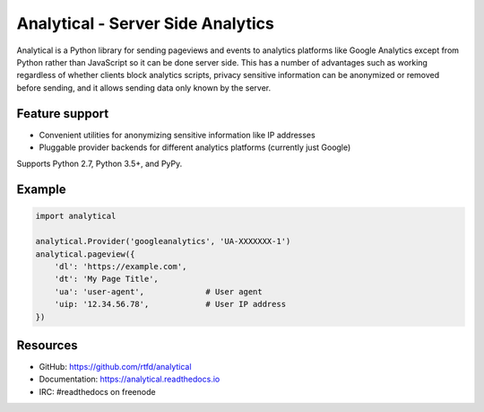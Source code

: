 .. This file is included automatically by docs/index

Analytical - Server Side Analytics
==================================

Analytical is a Python library for sending pageviews and events to analytics platforms
like Google Analytics except from Python rather than JavaScript so it can be done server side.
This has a number of advantages such as working regardless of whether clients block analytics scripts,
privacy sensitive information can be anonymized or removed before sending,
and it allows sending data only known by the server.


Feature support
---------------

* Convenient utilities for anonymizing sensitive information like IP addresses
* Pluggable provider backends for different analytics platforms (currently just Google)

Supports Python 2.7, Python 3.5+, and PyPy.


Example
-------

.. code-block:: python

    import analytical

    analytical.Provider('googleanalytics', 'UA-XXXXXXX-1')
    analytical.pageview({
        'dl': 'https://example.com',
        'dt': 'My Page Title',
        'ua': 'user-agent',             # User agent
        'uip: '12.34.56.78',            # User IP address
    })


Resources
---------

* GitHub: https://github.com/rtfd/analytical
* Documentation: https://analytical.readthedocs.io
* IRC: #readthedocs on freenode
